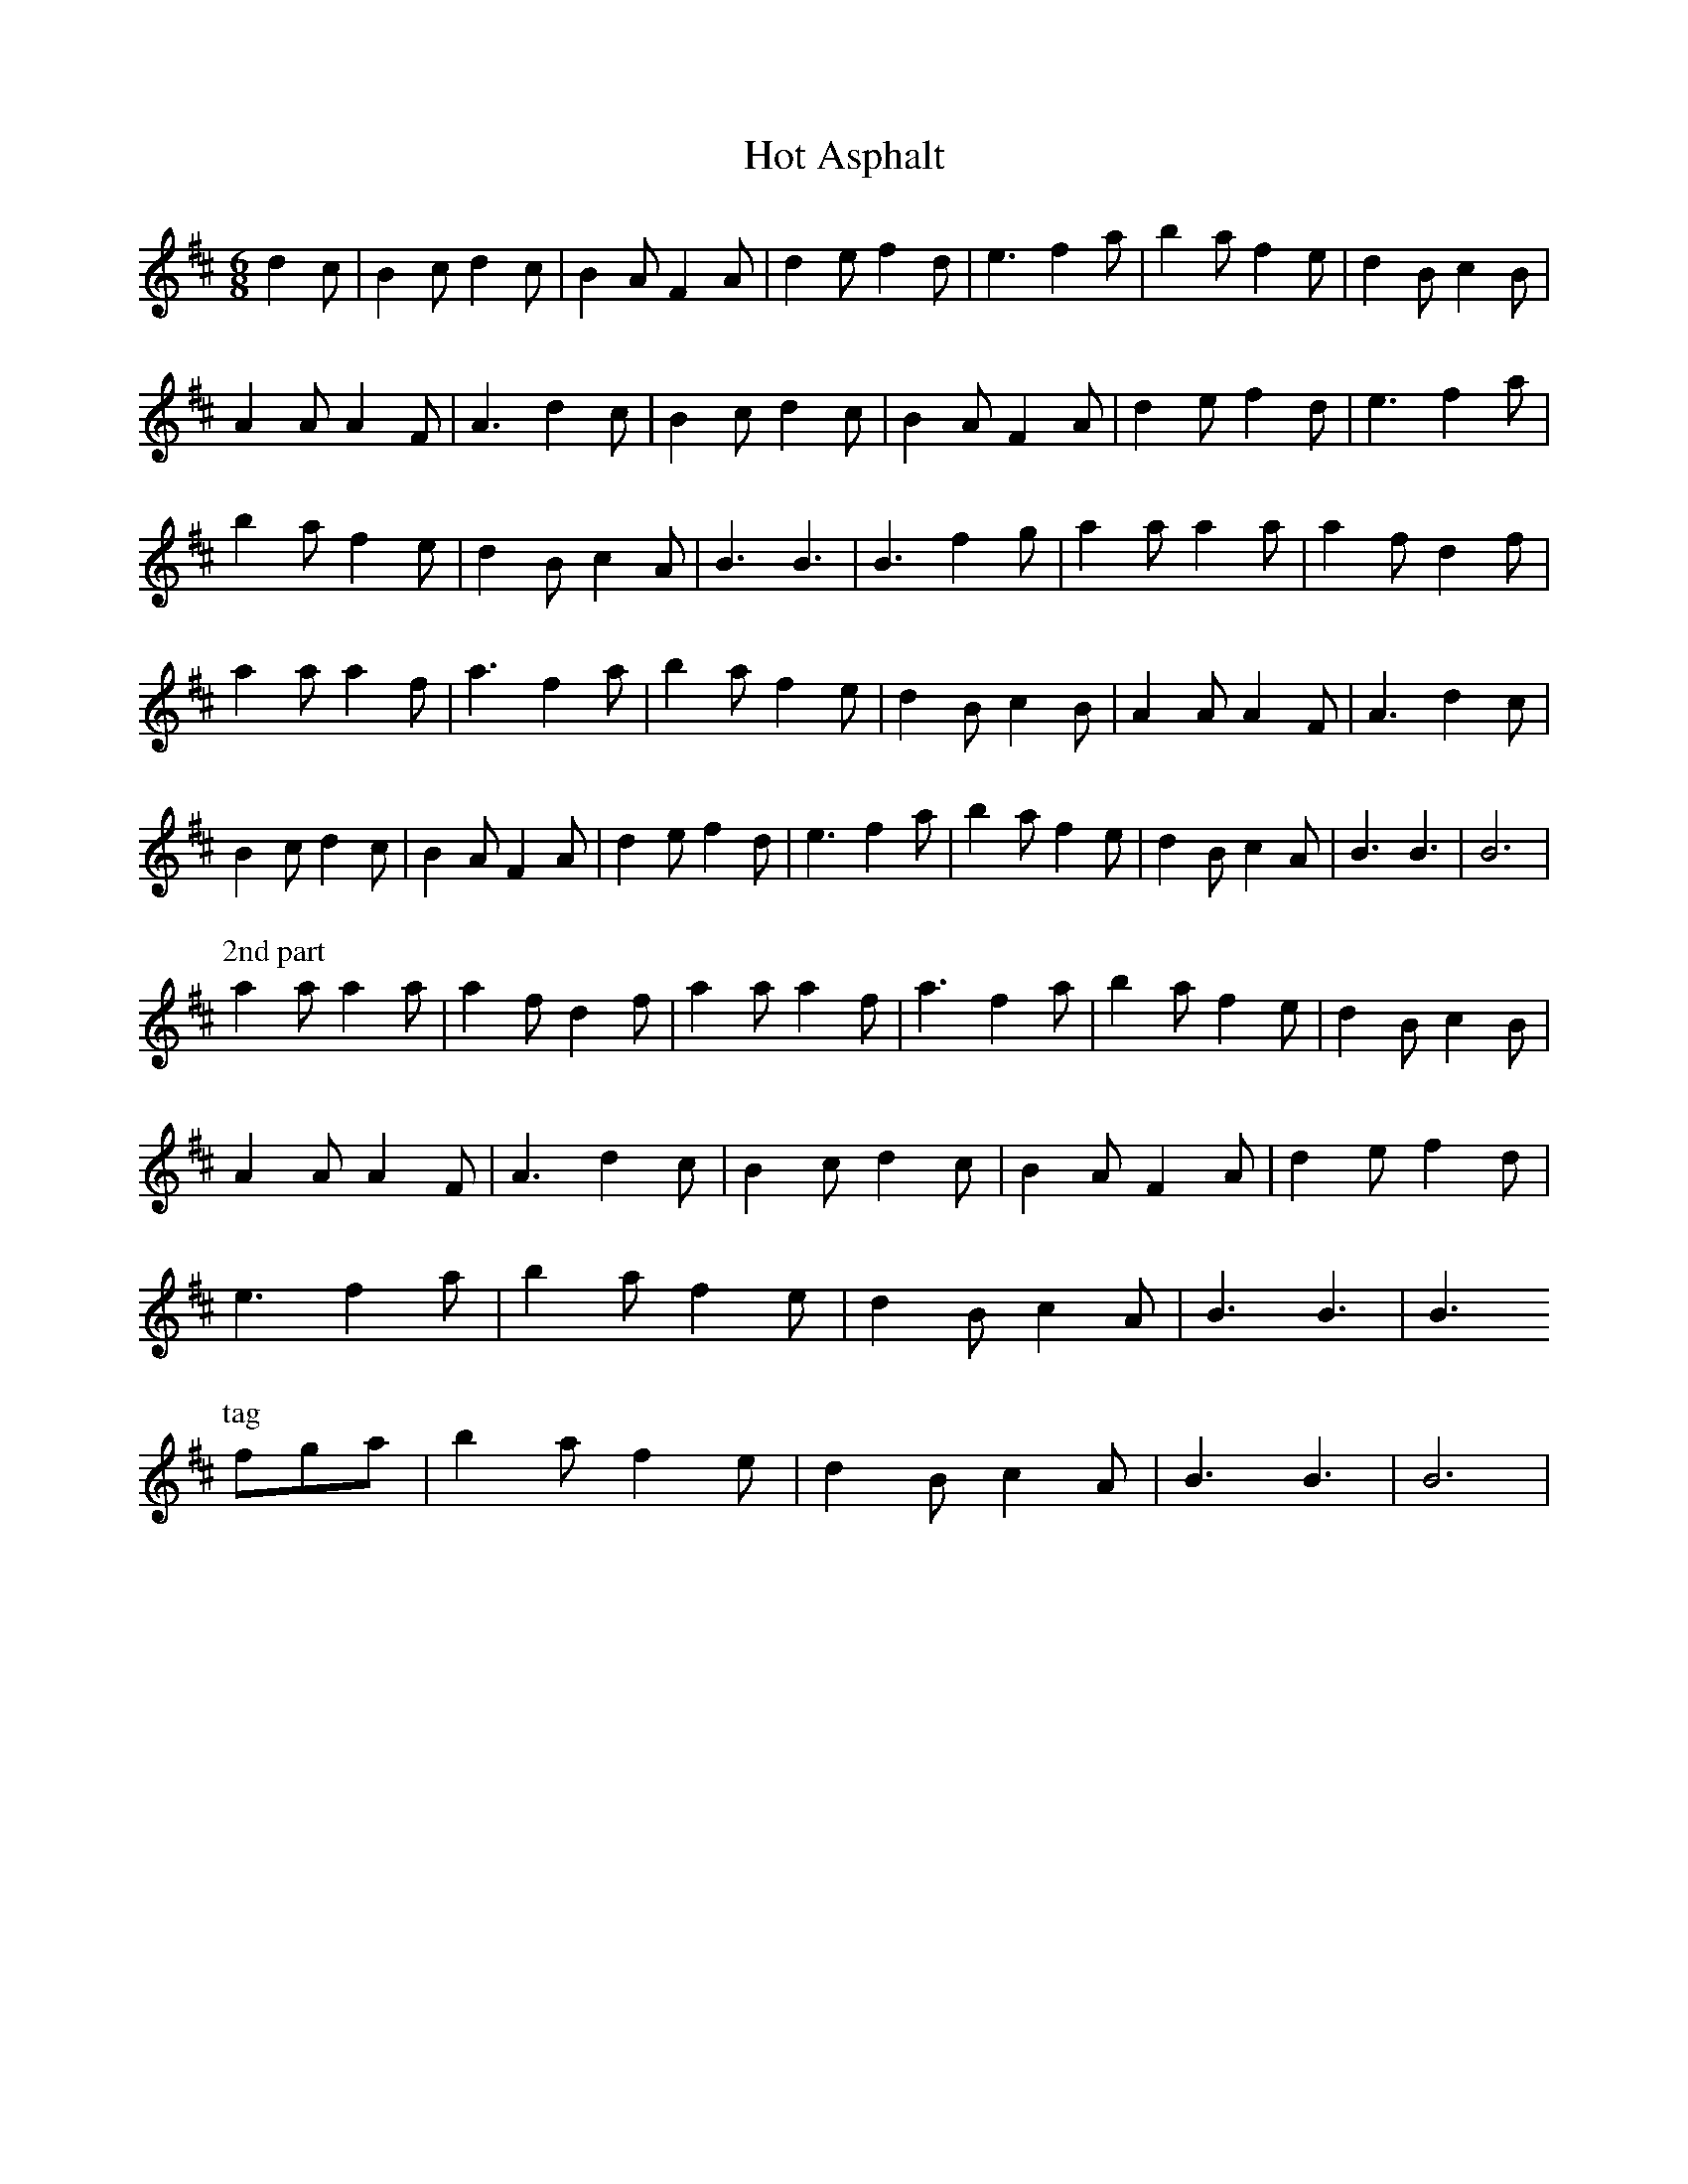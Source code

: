 X: 131
T:Hot Asphalt
M:6/8
R:jig
L:1/8
Z:added by Alf 
K:Bm
d2c|B2c d2c|B2A F2A|d2e f2d|e3 f2a|b2a f2e|d2B c2B|
A2A A2F|A3 d2c|B2c d2c|B2A F2A|d2e f2d|e3 f2a|
b2a f2e|d2B c2A|B3 B3|B3 f2g|a2a a2a|a2f d2f|
a2a a2f|a3 f2a|b2a f2e|d2B c2B|A2A A2F|A3 d2c|
B2c d2c|B2A F2A|d2e f2d|e3 f2a|b2a f2e|d2B c2A|B3 B3|B6|
P:2nd part
a2a a2a|a2f d2f|a2a a2f|a3 f2a|b2a f2e|d2B c2B|
A2A A2F|A3 d2c|B2c d2c|B2A F2A|d2e f2d|
e3 f2a|b2a f2e|d2B c2A|B3 B3| B3
P:tag
fga|b2a f2e|d2B c2A|B3 B3| B6|
